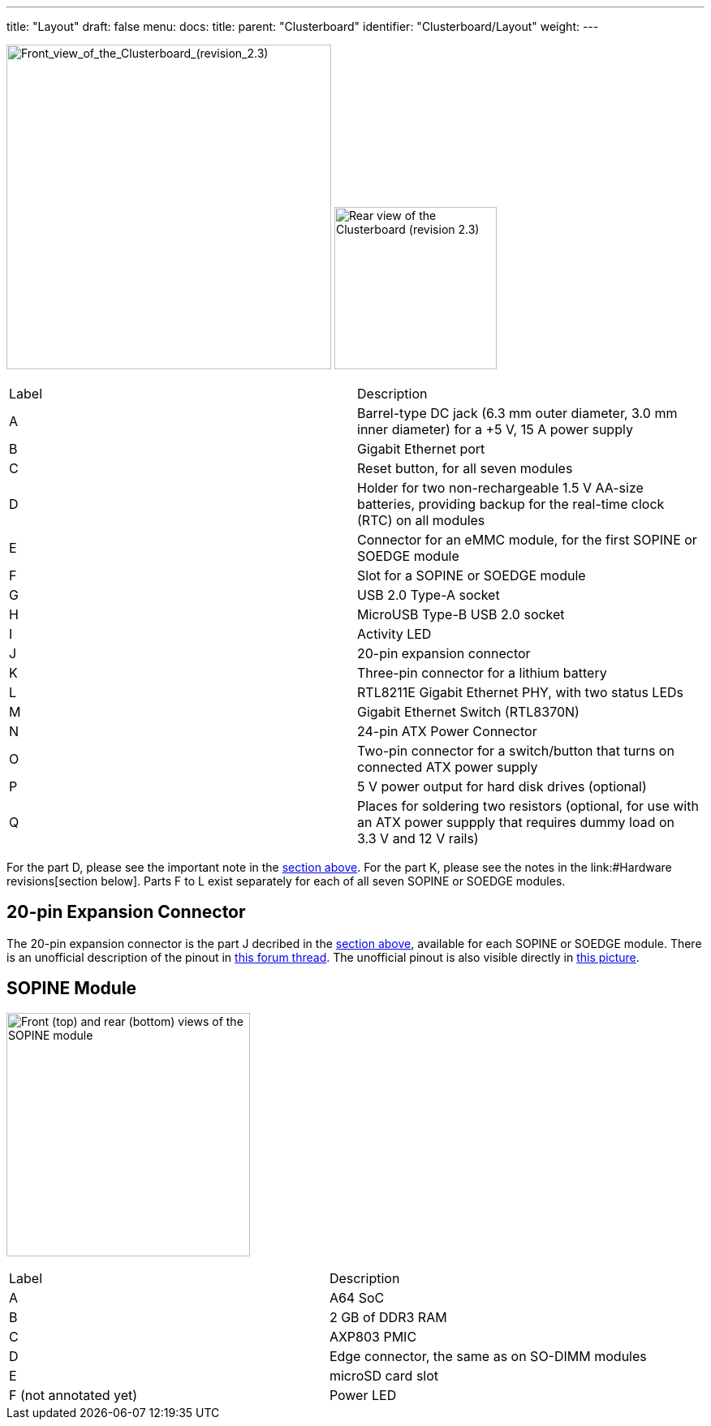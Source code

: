 ---
title: "Layout"
draft: false
menu:
  docs:
    title:
    parent: "Clusterboard"
    identifier: "Clusterboard/Layout"
    weight: 
---

image:/documentation/images/ClusterBoardFront-Annotated.jpg[Front_view_of_the_Clusterboard_(revision_2.3),title="Front_view_of_the_Clusterboard_(revision_2.3)",width=400]
image:/documentation/images/ClusterBoardBack.jpg[Rear view of the Clusterboard (revision 2.3),title="Rear view of the Clusterboard (revision 2.3)",width=200]

[cols="1,1"]
|===
|Label
|Description

| A
| Barrel-type DC jack (6.3&nbsp;mm outer diameter, 3.0&nbsp;mm inner diameter) for a +5&nbsp;V, 15&nbsp;A power supply

| B
| Gigabit Ethernet port

| C
| Reset button, for all seven modules

| D
| Holder for two non-rechargeable 1.5&nbsp;V AA-size batteries, providing backup for the real-time clock (RTC) on all modules

| E
| Connector for an eMMC module, for the first SOPINE or SOEDGE module

| F
| Slot for a SOPINE or SOEDGE module

| G
| USB&nbsp;2.0 Type-A socket

| H
| MicroUSB Type-B USB&nbsp;2.0 socket

| I
| Activity LED

| J
| 20-pin expansion connector

| K
| Three-pin connector for a lithium battery

| L
| RTL8211E Gigabit Ethernet PHY, with two status LEDs

| M
| Gigabit Ethernet Switch (RTL8370N)

| N
| 24-pin ATX Power Connector

| O
| Two-pin connector for a switch/button that turns on connected ATX power supply

| P
| 5&nbsp;V power output for hard disk drives (optional)

| Q
| Places for soldering two resistors (optional, for use with an ATX power suppply that requires dummy load on 3.3&nbsp;V and 12&nbsp;V rails)
|===

For the part D, please see the important note in the link:#Specifications[section above].  For the part K, please see the notes in the link:#Hardware revisions[section below].  Parts F to L exist separately for each of all seven SOPINE or SOEDGE modules.

== 20-pin Expansion Connector

The 20-pin expansion connector is the part J decribed in the link:#Layout[section above], available for each SOPINE or SOEDGE module.  There is an unofficial description of the pinout in https://forum.pine64.org/showthread.php?tid=5713[this forum thread].  The unofficial pinout is also visible directly in https://forum.pine64.org/attachment.php?aid=1111[this picture].

== SOPINE Module

image:/documentation/images/SOPine-Annotated.jpg[Front (top) and rear (bottom) views of the SOPINE module,title="Front (top) and rear (bottom) views of the SOPINE module",width=300]

[cols="1,1"]
|===
|Label
|Description

| A
| A64 SoC

| B
| 2&nbsp;GB of DDR3 RAM

| C
| AXP803 PMIC

| D
| Edge connector, the same as on SO-DIMM modules

| E
| microSD card slot

| F (not annotated yet)
| Power LED
|===

